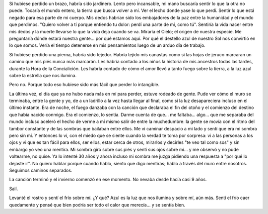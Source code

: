 .. title: Lo que perdí
.. slug: what-ive-lost
.. date: 2015/08/27 23:36:10
.. tags: 
.. link: 
.. description: 
.. type: text

Si hubiese perdido un brazo, habría sido jardinero. Lento pero incansable, mi
mano buscaría sentir lo que la otra no puede. Tocaría el mundo entero, la
tierra que busca volver a mí. Ver el lecho donde yase lo que perdí. Sentir lo
que está negado para esa parte de mi cuerpo. Mis dedos habrían sido los
embajadores de la paz entre la humanidad y el mundo que perdimos. "Quiero
volver a tí porque entiendo tu dolor: perdí una parte de mí, como tú". Sentiría
la vida nacer entre mis dedos y la muerte llevarse lo que la vida deja cuando
se va. Miraría el Cielo; el origen de nuestra especie. Me preguntaría dónde
estará nuestra gente... por qué estamos aquí. Por qué el destello azul de
nuestro Sol nos convirtió en lo que somos. Vería el tiempo detenerse en mis
pensamientos luego de un arduo día de trabajo.

Si hubiese perdido una pierna, habría sido tejedor. Habría tejido mis canastas
como si las hojas de jeruco marcaran un camino que mis piés nunca más marcarán.
Les habría contado a los niños la historia de mis ancestros todas las tardes,
durante la Hora de la Concialición. Les habría contado de cómo el amor llevó a
tanto fuego sobre la tierra, a la luz azul sobre la estrella que nos ilumina.

Pero no. Porque todo eso hubiese sido más fácil que perder lo intangible.

La última vez, el día que ya no hubo nada más en mí para perder, estuve rodeado
de gente. Pude ver cómo el muro se terminaba, entre la gente y yo, de a un
ladrillo a la vez hasta llegar al final, como si la luz desapareciera incluso
en el último instante. Era de noche, el fuego danzaba con la canción que
declaraba el fin del otoño y el comienzo del destino que había nacido conmigo.
Era el comienzo, lo sentía. Darme cuenta de que... me faltaba... algo... que me
separaba del mundo incluso aceleró el hecho de verme a mí mismo salir de entre
la muchedumbre: la gente se movía con el ritmo del tambor constante y de las 
sombras que bailaban entre ellos. Me vi caminar despacio a mi lado y sentí que
era mi sombra pero sin mí. Y entonces lo ví, con el miedo que se siente cuando
la verdad te toma por sorpresa: vi a las personas a los ojos y vi que es tan
fácil para ellos, ser ellos, estar cerca de otros, mirarlos y decirles "te veo
tal como sos" y sin embargo yo veo una mentira. Mi sombra giró sobre sus piés y
sentí sus ojos sobre mí... y me observó y no pude voltearme, no quise. Ya lo
intenté 30 años y ahora incluso mi sombra me juzga pidiendo una respuesta a
"por qué lo dejaste ir". No quiero hablar porque cuando hablo, siento que digo
mentiras; hablo a través del muro entre nosotros. Seguimos caminos separados.

La canción terminó y el invierno comenzó en ese momento. No nevaba desde hacía
casi 9 años.

Salí.

Levanté el rostro y sentí el frío sobre mí. ¿Y qué? Azul es la luz que nos
ilumina y sobre mí, aún más. Sentí el frío caer quedamente y pensé que bien
podría ser todo el calor que merecía... y se sentía bien.
